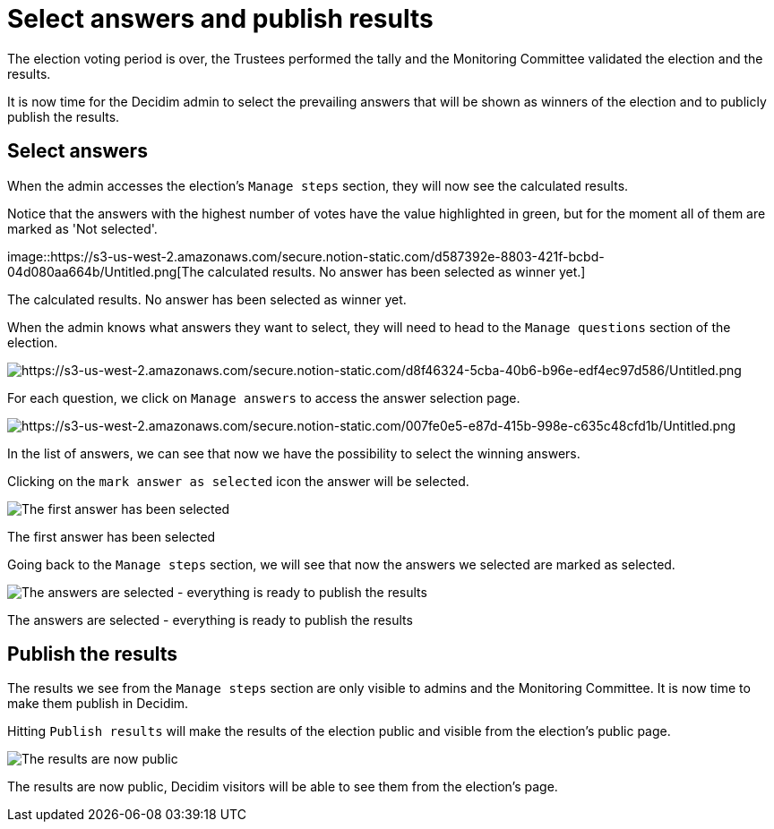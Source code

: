 = Select answers and publish results

The election voting period is over, the Trustees performed the tally and the Monitoring Committee validated the election and the results.

It is now time for the Decidim admin to select the prevailing answers that will be shown as winners of the election and to publicly publish the results.

== Select answers

When the admin accesses the election's `Manage steps` section, they will now see the calculated results.

Notice that the answers with the highest number of votes have the value highlighted in green, but for the moment all of them are marked as 'Not selected'.

image::https://s3-us-west-2.amazonaws.com/secure.notion-static.com/d587392e-8803-421f-bcbd-04d080aa664b/Untitled.png[The calculated results.
No answer has been selected as winner yet.]

The calculated results.
No answer has been selected as winner yet.

When the admin knows what answers they want to select, they will need to head to the `Manage questions` section of the election.

image::https://s3-us-west-2.amazonaws.com/secure.notion-static.com/d8f46324-5cba-40b6-b96e-edf4ec97d586/Untitled.png[https://s3-us-west-2.amazonaws.com/secure.notion-static.com/d8f46324-5cba-40b6-b96e-edf4ec97d586/Untitled.png]

For each question, we click on `Manage answers` to access the answer selection page.

image::https://s3-us-west-2.amazonaws.com/secure.notion-static.com/007fe0e5-e87d-415b-998e-c635c48cfd1b/Untitled.png[https://s3-us-west-2.amazonaws.com/secure.notion-static.com/007fe0e5-e87d-415b-998e-c635c48cfd1b/Untitled.png]

In the list of answers, we can see that now we have the possibility to select the winning answers.

Clicking on the `mark answer as selected` icon the answer will be selected.

image::https://s3-us-west-2.amazonaws.com/secure.notion-static.com/b16e82bb-4a26-4d43-9908-2390edbecbf4/Untitled.png[The first answer has been selected]

The first answer has been selected

Going back to the `Manage steps` section, we will see that now the answers we selected are marked as selected.

image::https://s3-us-west-2.amazonaws.com/secure.notion-static.com/c8620971-8ea4-4483-b3d5-8c9f3ff88489/Untitled.png[The answers are selected - everything is ready to publish the results]

The answers are selected - everything is ready to publish the results

== Publish the results

The results we see from the `Manage steps` section are only visible to admins and the Monitoring Committee.
It is now time to make them publish in Decidim.

Hitting `Publish results` will make the results of the election public and visible from the election's public page.

image::https://s3-us-west-2.amazonaws.com/secure.notion-static.com/b0cc28d9-7c24-4e5d-a355-51548b8b64f2/Untitled.png[The results are now public, Decidim visitors will be able to see them from the election's page.]

The results are now public, Decidim visitors will be able to see them from the election's page.
